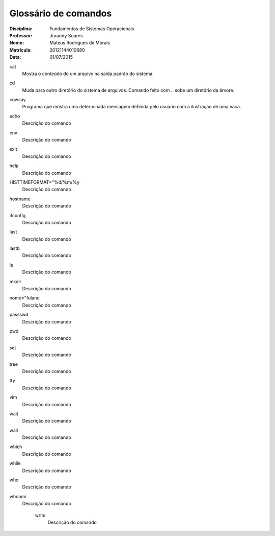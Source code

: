 ======================
Glossário de comandos
======================

:Disciplina: Fundamentos de Sistemas Operacionais
:Professor: Jurandy Soares
:Nome: Mateus Rodrigues de Morais
:Matrícula: 20121144010680
:Data: 01/07/2015

cat
  Mostra o conteúdo de um arquivo na saída padrão do sistema.


cd
  Muda para outro diretório do sistema de arquivos. Comando feito com .. sobe um diretório da árvore.


cowsay
  Programa que mostra uma determinada mensagem definida pelo usuário com a ilustração de uma vaca.


echo
  Descrição do comando


env
  Descrição do comando


exit
  Descrição do comando


help
  Descrição do comando


HISTTIMEFORMAT="%d/%m/%y
  Descrição do comando


hostname
  Descrição do comando


ifconfig
  Descrição do comando


last
  Descrição do comando


lastb
  Descrição do comando


ls
  Descrição do comando


mkdir
  Descrição do comando


nome="fulano
  Descrição do comando


passswd
  Descrição do comando


pwd
  Descrição do comando


set
  Descrição do comando


tree
  Descrição do comando


tty
  Descrição do comando


vim
  Descrição do comando


wait
  Descrição do comando


wall
  Descrição do comando


which
  Descrição do comando


while
  Descrição do comando


who
  Descrição do comando


whoami
  Descrição do comando


    write
        Descrição do comando

